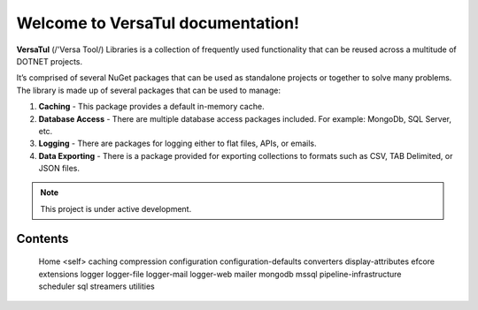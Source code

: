 Welcome to VersaTul documentation!
===================================

**VersaTul** (/'Versa Tool/) Libraries is a collection of frequently used 
functionality that can be reused across a multitude of DOTNET projects.

It’s comprised of several NuGet packages that can be used as standalone projects or together to solve many problems. 
The library is made up of several packages that can be used to manage:

1.	**Caching** - This package provides a default in-memory cache.
2.	**Database Access** - There are multiple database access packages included. For example: MongoDb, SQL Server, etc.
3.	**Logging** - There are packages for logging either to flat files, APIs, or emails.
4.	**Data Exporting** - There is a package provided for exporting collections to formats such as CSV, TAB Delimited, or JSON files.  

.. note::

   This project is under active development.

Contents
--------



   Home <self>
   caching
   compression
   configuration
   configuration-defaults
   converters
   display-attributes
   efcore
   extensions
   logger
   logger-file
   logger-mail
   logger-web
   mailer
   mongodb
   mssql
   pipeline-infrastructure
   scheduler
   sql
   streamers
   utilities
